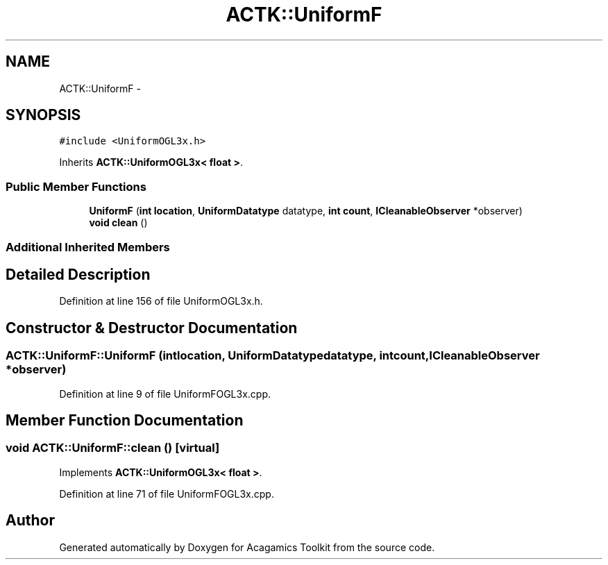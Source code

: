 .TH "ACTK::UniformF" 3 "Thu Apr 3 2014" "Acagamics Toolkit" \" -*- nroff -*-
.ad l
.nh
.SH NAME
ACTK::UniformF \- 
.SH SYNOPSIS
.br
.PP
.PP
\fC#include <UniformOGL3x\&.h>\fP
.PP
Inherits \fBACTK::UniformOGL3x< float >\fP\&.
.SS "Public Member Functions"

.in +1c
.ti -1c
.RI "\fBUniformF\fP (\fBint\fP \fBlocation\fP, \fBUniformDatatype\fP datatype, \fBint\fP \fBcount\fP, \fBICleanableObserver\fP *observer)"
.br
.ti -1c
.RI "\fBvoid\fP \fBclean\fP ()"
.br
.in -1c
.SS "Additional Inherited Members"
.SH "Detailed Description"
.PP 
Definition at line 156 of file UniformOGL3x\&.h\&.
.SH "Constructor & Destructor Documentation"
.PP 
.SS "ACTK::UniformF::UniformF (\fBint\fPlocation, \fBUniformDatatype\fPdatatype, \fBint\fPcount, \fBICleanableObserver\fP *observer)"

.PP
Definition at line 9 of file UniformFOGL3x\&.cpp\&.
.SH "Member Function Documentation"
.PP 
.SS "\fBvoid\fP ACTK::UniformF::clean ()\fC [virtual]\fP"

.PP
Implements \fBACTK::UniformOGL3x< float >\fP\&.
.PP
Definition at line 71 of file UniformFOGL3x\&.cpp\&.

.SH "Author"
.PP 
Generated automatically by Doxygen for Acagamics Toolkit from the source code\&.
